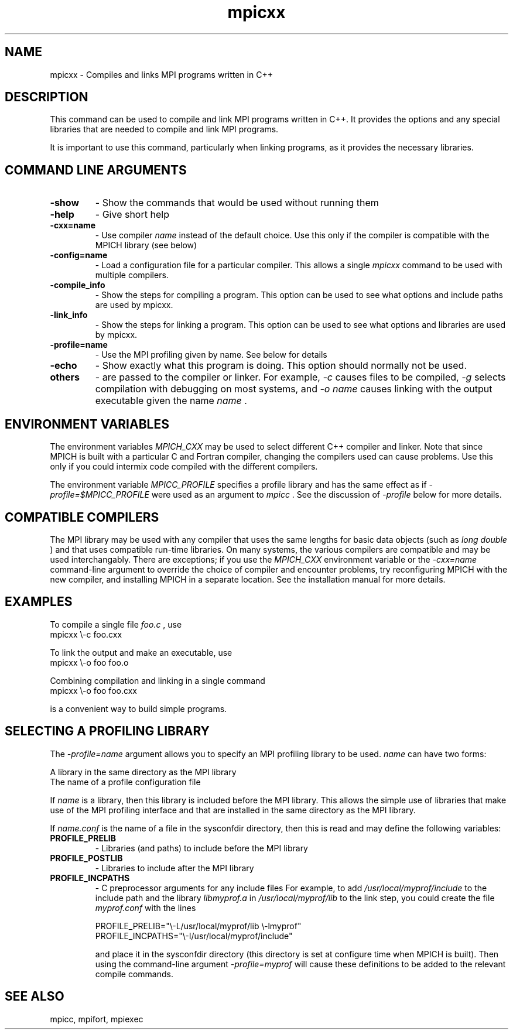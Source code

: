 .TH mpicxx 1 "10/7/2014" " " "MPI"
.SH NAME
mpicxx \-  Compiles and links MPI programs written in C++ 
.SH DESCRIPTION
This command can be used to compile and link MPI programs written in
C++.  It provides the options and any special libraries that are
needed to compile and link MPI programs.

It is important to use this command, particularly when linking programs,
as it provides the necessary libraries.

.SH COMMAND LINE ARGUMENTS
.PD 0
.TP
.B -show      
- Show the commands that would be used without
running them
.PD 1
.PD 0
.TP
.B -help      
- Give short help
.PD 1
.PD 0
.TP
.B -cxx=name   
- Use compiler 
.I name
instead of the default choice.  Use
this only if the compiler is compatible with the MPICH
library (see below)
.PD 1
.PD 0
.TP
.B -config=name 
- Load a configuration file for a particular compiler.
This allows a single 
.I mpicxx
command to be used with 
multiple compilers.
.PD 1
.PD 0
.TP
.B -compile_info 
- Show the steps for compiling a program.  This option
can be used to see what options and include paths are
used by mpicxx.
.PD 1
.PD 0
.TP
.B -link_info 
- Show the steps for linking a program.  This option
can be used to see what options and libraries are used by
mpicxx.
.PD 1
.PD 0
.TP
.B -profile=name 
- Use the MPI profiling given by name.  See below for
details
.PD 1
.PD 0
.TP
.B -echo      
- Show exactly what this program is doing.
This option should normally not be used.
.PD 1
.PD 0
.TP
.B others     
- are passed to the compiler or linker.  For example, 
.I \\-c
causes files to be compiled, 
.I \\-g
selects compilation with
debugging on most systems, and 
.I \\-o name
causes linking
with the output executable given the name 
.I name
\&.

.PD 1

.SH ENVIRONMENT VARIABLES
The environment variables 
.I MPICH_CXX
may be used
to select different C++ compiler and linker.  Note that since
MPICH is built with a particular C and Fortran compiler, changing the
compilers used can cause problems.  Use this only if you could intermix
code compiled with the different compilers.

The environment variable 
.I MPICC_PROFILE
specifies a profile library
and has the same effect as if 
.I \\-profile=$MPICC_PROFILE
were used as
an argument to 
.I mpicc
\&.
See the discussion of 
.I \\-profile
below for more
details.

.SH COMPATIBLE COMPILERS
The MPI library may be used with any compiler that uses the same
lengths for basic data objects (such as 
.I long double
) and that
uses compatible run-time libraries.  On many systems, the various
compilers are compatible and may be used interchangably.  There are
exceptions; if you use the 
.I MPICH_CXX
environment variable or the
.I \\-cxx=name
command-line argument to override the choice of compiler
and encounter problems, try reconfiguring MPICH with the new compiler,
and installing MPICH in a separate location.  See the installation manual
for more details.

.SH EXAMPLES
To compile a single file 
.I foo.c
, use
.nf
mpicxx \\-c foo.cxx
.fi


To link the output and make an executable, use
.nf
mpicxx \\-o foo foo.o
.fi

Combining compilation and linking in a single command
.nf
mpicxx \\-o foo foo.cxx
.fi

is a convenient way to build simple programs.

.SH SELECTING A PROFILING LIBRARY
The 
.I \\-profile=name
argument allows you to specify an MPI profiling
library to be used.  
.I name
can have two forms:

.br
A library in the same directory as the MPI library
.br
The name of a profile configuration file
.br

If 
.I name
is a library, then this library is included before the MPI
library.  This allows the simple use of libraries that make use of the
MPI profiling interface and that are installed in the same directory as
the MPI library.

If 
.I name.conf
is the name of a file in the sysconfdir directory, then this
is read and may define the following variables:
.PD 0
.TP
.B PROFILE_PRELIB 
- Libraries (and paths) to include before the MPI library
.PD 1
.PD 0
.TP
.B PROFILE_POSTLIB 
- Libraries to include after the MPI library
.PD 1
.PD 0
.TP
.B PROFILE_INCPATHS 
- C preprocessor arguments for any include files
For example, to add 
.I /usr/local/myprof/include
to the include path and
the library 
.I libmyprof.a
in 
.I /usr/local/myprof/lib
to the link step, 
you could create the file 
.I myprof.conf
with the lines
.PD 1

.nf
PROFILE_PRELIB="\\-L/usr/local/myprof/lib \\-lmyprof"
PROFILE_INCPATHS="\\-I/usr/local/myprof/include"
.fi

and place it in the sysconfdir directory (this directory is set at
configure time when MPICH is built).  Then using the command-line
argument 
.I \\-profile=myprof
will cause these
definitions to be added to the relevant compile commands.

.SH SEE ALSO
mpicc, mpifort, mpiexec
.br
